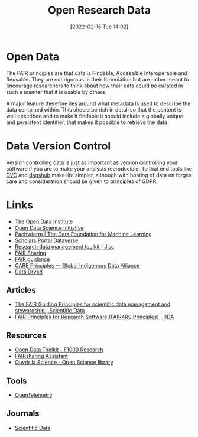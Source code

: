 :PROPERTIES:
:ID:       4c9eab3d-4ae2-4f48-a32c-925929fe60bf
:mtime:    20240304231237 20230920230340 20230915175523 20230914185947 20230906113833 20230816094158 20230706112845 20230224183541 20230103103310 20221220065948
:ctime:    20221220065948
:END:
#+title: Open Research Data
#+date: [2022-02-15 Tue 14:02]
#+filetags: :open-research::data:
* Open Data

The FAIR principles are that data is Findable, Accessible Interoperable and Reusable. They are not rigorous in their
formulation but are rather meant to encourage researchers to think about how their data could be curated in such a
manner that it is usable by others.

A major feature therefore lies around what metadata is used to describe the data contained within. This should be rich
in detail so that the content is well described and to make it findable it should include a globally unique and
persistent identifier, that makes it possible to retrieve the data

* Data Version Control

Version controlling data is just as important as version controlling your software if you are to make your analysis
reproducible. To that end tools like [[https://dvc.org/][DVC]] and [[https://dagshub.com/][dagshub]] make life simpler, although with hosting of data on forges care and
consideration should be given to principles of GDPR.

* Links
+ [[https://theodi.org][The Open Data Institute]]
+ [[http://opendsi.cc][Open Data Science Initiative]]
+ [[https://www.pachyderm.com/][Pachyderm | The Data Foundation for Machine Learning]]
+ [[https://dataverse.scholarsportal.info/][Scholars Portal Dataverse]]
+ [[https://www.jisc.ac.uk/guides/rdm-toolkit][Research data management toolkit | Jisc]]
+ [[https://fairsharing.org/][FAIR Sharing]]
+ [[https://sites.google.com/sheffield.ac.uk/fair-guidance/home][FAIR guidance]]
+ [[https://www.gida-global.org/care][CARE Principles — Global Indigenous Data Alliance]]
+ [[https://datadryad.org/][Data Dryad]]

** Articles
+ [[https://www.nature.com/articles/sdata201618][The FAIR Guiding Principles for scientific data management and stewardship | Scientific Data]]
+ [[https://rd-alliance.org/group/fair-research-software-fair4rs-wg/outcomes/fair-principles-research-software-fair4rs-0][FAIR Principles for Research Software (FAIR4RS Principles) | RDA]]

** Resources

+ [[https://think.f1000research.com/open-data/toolkit/][Open Data Toolkit - F1000 Research]]
+ [[https://assist.fairsharing.org][FAIRsharing Assistant]]
+ [[https://www.ouvrirlascience.fr/open-science-research-data/][Ouvrir la Science - Open Science library]]

** Tools
+ [[https://opentelemetry.io/][OpenTelemetry]]

** Journals
+ [[https://www.nature.com/sdata/][Scientific Data]]
